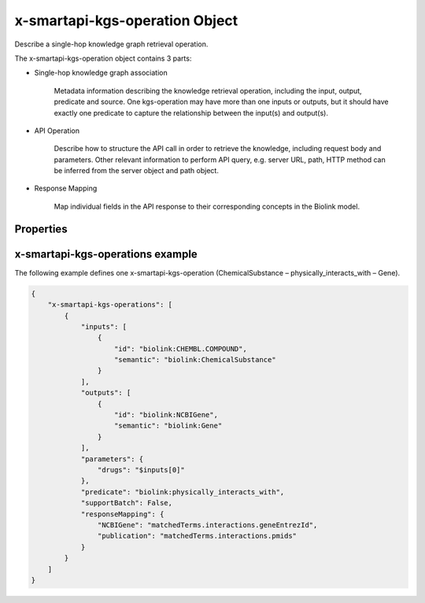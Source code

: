 .. _x-smartapi-kgs-operation:

x-smartapi-kgs-operation Object
==========================

Describe a single-hop knowledge graph retrieval operation.

The x-smartapi-kgs-operation object contains 3 parts:

* Single-hop knowledge graph association

    Metadata information describing the knowledge retrieval operation, including the input, output, predicate and source. One kgs-operation may have more than one inputs or outputs, but it should have exactly one predicate to capture the relationship between the input(s) and output(s).

* API Operation

    Describe how to structure the API call in order to retrieve the knowledge, including request body and parameters. Other relevant information to perform API query, e.g. server URL, path, HTTP method can be inferred from the server object and path object.

* Response Mapping
    
    Map individual fields in the API response to their corresponding concepts in the Biolink model.

Properties
****************************

====================  ==============  ===========================
   Properties
-----------------------------------------------------------------
Property name         Type            Description
====================  ==============  ===========================
inputs                [x-smartapi-kgs-no\  Specifies the list of inpu\
                      de Object]      ts for the single-hop know\
                                      ledge graph retrieval oper\
                                      ation, including the input\
                                      semantic type and input i\
                                      dentifier type.                         
outputs               [x-smartapi-kgs-no\   Specifies the list of inpu\
                      de Object]      ts for the single-hop know\
                                      ledge graph retrieval oper\
                                      ation, including the input\
                                      semantic type and input i\
                                      dentifier type.

predicate             String          Specifies the predicate fo\
                                      r the kgs operation, in ot\
                                      her words, the relationshi\
                                      p between the inputs and o\
                                      utputs.

source                String          Specifies the source datab\
                                      ase which provides the ass\
                                      ociation.

parameters            x-smartapi-paramet\  An object to hold paramete\
                      er              r names and their correspo\
                                      nding values. If the param\
                                      eter corresponds to one of\
                                       the inputs, should use th\
                                      e following notation $inpu\
                                      ts[index]. For example, $i\
                                      nputs[0] means this parame\
                                      ter correspond to the firs\
                                      t element of the inputs.
                      

requestBody           x-smartapi-request\  An object representing the\
                      Body             request body. If a parame\
                                      ter corresponds to one of \
                                      the inputs, should use the\
                                       following notation $input\
                                      s[index]. For example, $in\
                                      puts[0] means this paramet\
                                      er correspond to the first\
                                       element of the inputs.
                      

supportBatch          Boolean         Indicate whether the opera\
                                      tion support batch query.

inputSeparators       String          Describe the operator used\
                                       to separate inputs in a b\
                                      atch query. Only need to s\
                                      pecify when supportBatch i\
                                      s True. Default value is “,”.

responseMapping       x-smartapi-response  Provide one-to-one map bet\
                      -mapping Obje\  ween individual field in t\
                      t               he API response and the co\
                                      rresponding concept in the\
                                       biolink model.
                      
                      
====================  ==============  ===========================

x-smartapi-kgs-operations example
****************************

The following example defines one x-smartapi-kgs-operation (ChemicalSubstance – physically_interacts_with – Gene).


.. code-block:: json

    {
        "x-smartapi-kgs-operations": [
            {
                "inputs": [
                    {
                        "id": "biolink:CHEMBL.COMPOUND",
                        "semantic": "biolink:ChemicalSubstance"
                    }
                ],
                "outputs": [
                    {
                        "id": "biolink:NCBIGene",
                        "semantic": "biolink:Gene"
                    }
                ],
                "parameters": {
                    "drugs": "$inputs[0]"
                },
                "predicate": "biolink:physically_interacts_with",
                "supportBatch": False,
                "responseMapping": {
                    "NCBIGene": "matchedTerms.interactions.geneEntrezId",
                    "publication": "matchedTerms.interactions.pmids"
                }
            }
        ]
    }
